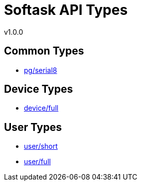 = Softask API Types
v1.0.0

== Common Types

- https://softask-app.github.io/api-types/v1/types/pg/serial8.json[pg/serial8]

== Device Types

- https://softask-app.github.io/api-types/v1/types/device/full.json[device/full]

== User Types

- https://softask-app.github.io/api-types/v1/types/user/short.json[user/short]
- https://softask-app.github.io/api-types/v1/types/user/full.json[user/full]
